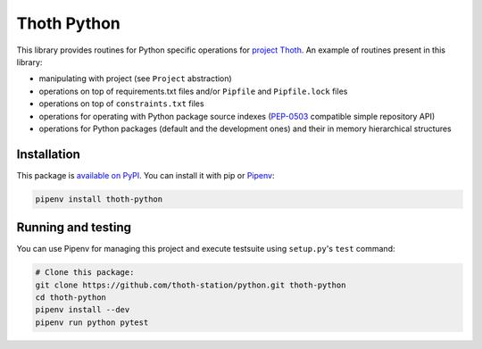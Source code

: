 Thoth Python
------------

This library provides routines for Python specific operations for `project
Thoth <https://thoth-station.ninja>`_. An example of routines present in this
library:

* manipulating with project (see ``Project`` abstraction)
* operations on top of requirements.txt files and/or ``Pipfile`` and ``Pipfile.lock`` files
* operations on top of ``constraints.txt`` files
* operations for operating with Python package source indexes (`PEP-0503 <https://www.python.org/dev/peps/pep-0503/>`_ compatible simple repository API)
* operations for Python packages (default and the development ones) and their in memory hierarchical structures

Installation
============

This package is `available on PyPI <https://pypi.org/project/thoth-python/>`_.
You can install it with pip or `Pipenv <https://pipenv.readthedocs.io>`_:

.. code-block:: console

  pipenv install thoth-python

Running and testing
===================

You can use Pipenv for managing this project and execute testsuite using
``setup.py``'s ``test`` command:

.. code-block:: console

  # Clone this package:
  git clone https://github.com/thoth-station/python.git thoth-python
  cd thoth-python
  pipenv install --dev
  pipenv run python pytest
